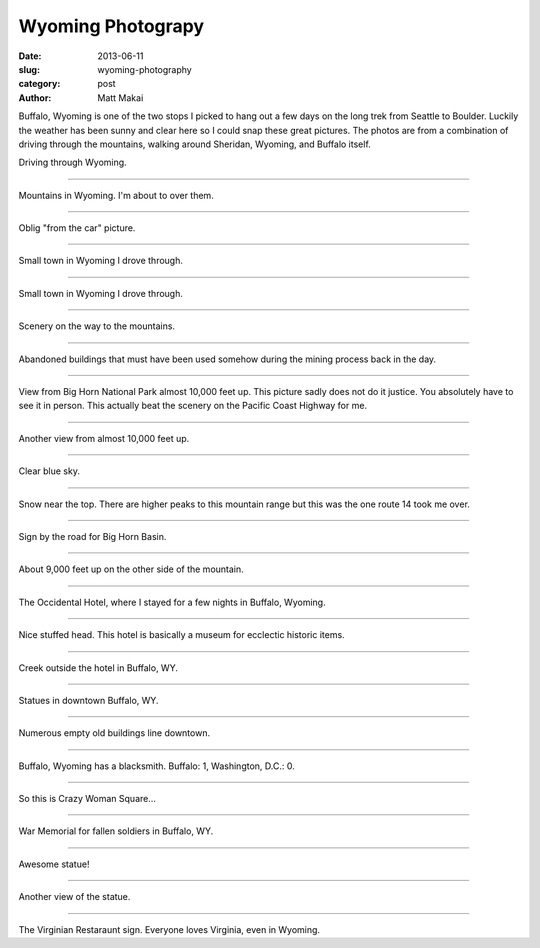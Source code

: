 Wyoming Photograpy
==================

:date: 2013-06-11
:slug: wyoming-photography
:category: post
:author: Matt Makai

Buffalo, Wyoming is one of the two stops I picked to hang out a few days
on the long trek from Seattle to Boulder. Luckily the weather has been
sunny and clear here so I could snap these great pictures. The photos are
from a combination of driving through the mountains, walking around 
Sheridan, Wyoming, and Buffalo itself.

.. image:: ../img/130611-wyoming-photography/driving.jpg
  :alt: Driving through Wyoming

Driving through Wyoming.

----


.. image:: ../img/130611-wyoming-photography/mountains.jpg
  :alt: Mountains in Wyoming

Mountains in Wyoming. I'm about to over them.

----


.. image:: ../img/130611-wyoming-photography/mountains-car.jpg
  :alt: Mountains in Wyoming from my car

Oblig "from the car" picture.

----


.. image:: ../img/130611-wyoming-photography/wyoming-town.jpg
  :alt: Small town in Wyoming

Small town in Wyoming I drove through. 

----


.. image:: ../img/130611-wyoming-photography/small-wyoming-town.jpg
  :alt: Small town in Wyoming

Small town in Wyoming I drove through. 

----


.. image:: ../img/130611-wyoming-photography/wyoming-scenery.jpg
  :alt: Wyoming scenery

Scenery on the way to the mountains.

----


.. image:: ../img/130611-wyoming-photography/abandoned-buildings.jpg
  :alt: Abandoned buildings

Abandoned buildings that must have been used somehow during the mining
process back in the day.

----


.. image:: ../img/130611-wyoming-photography/view-from-10k-feet.jpg
  :alt: View from Big Horn National Park almost 10k feet up

View from Big Horn National Park almost 10,000 feet up. This picture
sadly does not do it justice. You absolutely have to see it in person.
This actually beat the scenery on the Pacific Coast Highway for me.

----


.. image:: ../img/130611-wyoming-photography/10k-feet-up.jpg
  :alt: View from Big Horn National Park almost 10k feet up

Another view from almost 10,000 feet up.

----


.. image:: ../img/130611-wyoming-photography/10k-feet-up-2.jpg
  :alt: Another view from Big Horn National Park almost 10k feet up

Clear blue sky.

----


.. image:: ../img/130611-wyoming-photography/snow-caps.jpg
  :alt: Snow near the top.

Snow near the top. There are higher peaks to this mountain range but
this was the one route 14 took me over.

----


.. image:: ../img/130611-wyoming-photography/big-horn-basin.jpg
  :alt: Big Horn Basin sign.

Sign by the road for Big Horn Basin.

----


.. image:: ../img/130611-wyoming-photography/10k-feet-up-other-side.jpg
  :alt: About 9,000 feet up on the other side of the mountain.

About 9,000 feet up on the other side of the mountain.

----


.. image:: ../img/130611-wyoming-photography/hotel.jpg
  :alt: Occidental Hotel picture from the outside.

The Occidental Hotel, where I stayed for a few nights in Buffalo, Wyoming.

----


.. image:: ../img/130611-wyoming-photography/deer-head.jpg
  :alt: Deer head inside the Occidental Hotel.

Nice stuffed head. This hotel is basically a museum for ecclectic historic
items.

----


.. image:: ../img/130611-wyoming-photography/creek.jpg
  :alt: Creek outside the hotel in Buffalo, WY.

Creek outside the hotel in Buffalo, WY.

----


.. image:: ../img/130611-wyoming-photography/statues.jpg
  :alt: Statues in Buffalo, Wyoming.

Statues in downtown Buffalo, WY.

----


.. image:: ../img/130611-wyoming-photography/empty-buildings.jpg
  :alt: Broken windows in an empty building.

Numerous empty old buildings line downtown.

----


.. image:: ../img/130611-wyoming-photography/blacksmith.jpg
  :alt: Blacksmith in Buffalo, Wyoming.

Buffalo, Wyoming has a blacksmith. Buffalo: 1, Washington, D.C.: 0.

----


.. image:: ../img/130611-wyoming-photography/crazy-woman-square.jpg
  :alt: Crazy Woman Square.

So this is Crazy Woman Square...

----


.. image:: ../img/130611-wyoming-photography/war-memorial.jpg
  :alt: War Memorial for fallen soldiers.

War Memorial for fallen soldiers in Buffalo, WY.

----


.. image:: ../img/130611-wyoming-photography/badass-statue.jpg
  :alt: This is a bad ass statue.

Awesome statue!

----


.. image:: ../img/130611-wyoming-photography/badass-statue-2.jpg
  :alt: This is a bad ass statue, from another view.

Another view of the statue.

----


.. image:: ../img/130611-wyoming-photography/virginian-restaurant.jpg
  :alt: Virginian Restaurant sign.

The Virginian Restaraunt sign. Everyone loves Virginia, even in Wyoming.

